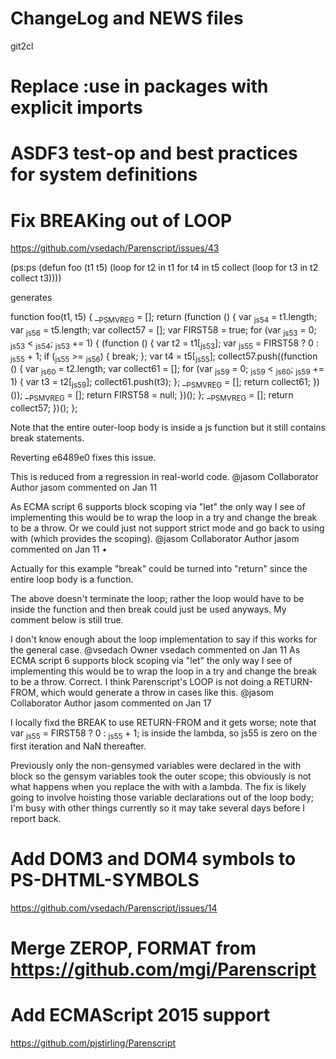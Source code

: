 * ChangeLog and NEWS files
  git2cl
* Replace :use in packages with explicit imports
* ASDF3 test-op and best practices for system definitions
* Fix BREAKing out of LOOP
https://github.com/vsedach/Parenscript/issues/43

(ps:ps
(defun foo (t1 t5)
  (loop for t2 in t1
     for t4 in t5
     collect (loop for t3 in t2 collect t3))))

generates

function foo(t1, t5) {
    __PS_MV_REG = [];
    return (function () {
        var _js54 = t1.length;
        var _js56 = t5.length;
        var collect57 = [];
        var FIRST58 = true;
        for (var _js53 = 0; _js53 < _js54; _js53 += 1) {
            (function () {
                var t2 = t1[_js53];
                var _js55 = FIRST58 ? 0 : _js55 + 1;
                if (_js55 >= _js56) {
                    break;
                };
                var t4 = t5[_js55];
                collect57.push((function () {
                    var _js60 = t2.length;
                    var collect61 = [];
                    for (var _js59 = 0; _js59 < _js60; _js59 += 1) {
                        var t3 = t2[_js59];
                        collect61.push(t3);
                    };
                    __PS_MV_REG = [];
                    return collect61;
                })());
                __PS_MV_REG = [];
                return FIRST58 = null;
            })();
        };
        __PS_MV_REG = [];
        return collect57;
    })();
};

Note that the entire outer-loop body is inside a js function but it still contains break statements.

Reverting e6489e0 fixes this issue.

This is reduced from a regression in real-world code.
@jasom
Collaborator Author
jasom commented on Jan 11

As ECMA script 6 supports block scoping via "let" the only way I see of implementing this would be to wrap the loop in a try and change the break to be a throw. Or we could just not support strict mode and go back to using with (which provides the scoping).
@jasom
Collaborator Author
jasom commented on Jan 11 •

Actually for this example "break" could be turned into "return" since the entire loop body is a function.

The above doesn't terminate the loop; rather the loop would have to be inside the function and then break could just be used anyways. My comment below is still true.

I don't know enough about the loop implementation to say if this works for the general case.
@vsedach
Owner
vsedach commented on Jan 11
 As ECMA script 6 supports block scoping via "let" the only way I
 see of implementing this would be to wrap the loop in a try and
 change the break to be a throw.
Correct. I think Parenscript's LOOP is not doing a RETURN-FROM, which
would generate a throw in cases like this.
@jasom
Collaborator Author
jasom commented on Jan 17

I locally fixd the BREAK to use RETURN-FROM and it gets worse; note that var _js55 = FIRST58 ? 0 : _js55 + 1; is inside the lambda, so js55 is zero on the first iteration and NaN thereafter.

Previously only the non-gensymed variables were declared in the with block so the gensym variables took the outer scope; this obviously is not what happens when you replace the with with a lambda. The fix is likely going to involve hoisting those variable declarations out of the loop body; I'm busy with other things currently so it may take several days before I report back.
* Add DOM3 and DOM4 symbols to PS-DHTML-SYMBOLS
  https://github.com/vsedach/Parenscript/issues/14
* Merge ZEROP, FORMAT from https://github.com/mgi/Parenscript
* Add ECMAScript 2015 support
  https://github.com/pjstirling/Parenscript
